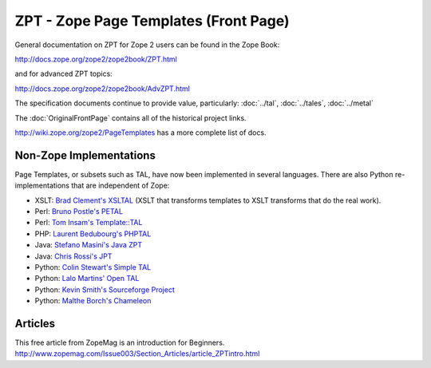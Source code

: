 ========================================
 ZPT - Zope Page Templates (Front Page)
========================================

.. from https://github.com/zopefoundation/zpt-docs/blob/master/src/FrontPage.rst

General documentation on ZPT for Zope 2 users can be found
in the Zope Book:

http://docs.zope.org/zope2/zope2book/ZPT.html

and for advanced ZPT topics:

http://docs.zope.org/zope2/zope2book/AdvZPT.html

The specification documents continue to provide value, particularly:
:doc:`../tal`, :doc:`../tales`, :doc:`../metal`

The :doc:`OriginalFrontPage` contains all of the historical project links.

http://wiki.zope.org/zope2/PageTemplates has a more complete list of docs.

.. _non-zope-implementations:

Non-Zope Implementations
========================

Page Templates, or subsets such as TAL, have now been implemented in
several languages.  There are also Python re-implementations that are
independent of Zope:

- XSLT: `Brad Clement's
  XSLTAL <http://wiki.bitflux.org/Templates_XSLTAL_Example>`_
  (XSLT that transforms templates to XSLT transforms that do the real work).

- Perl: `Bruno Postle's PETAL <http://search.cpan.org/dist/Petal>`_

- Perl: `Tom Insam's Template::TAL <http://search.cpan.org/dist/Template-TAL>`_

- PHP: `Laurent Bedubourg's PHPTAL <http://phptal.sourceforge.net>`_

- Java: `Stefano Masini's Java ZPT <http://javazpt.sourceforge.net>`_

- Java: `Chris Rossi's JPT <http://christophermrossi.com/jpt>`_

- Python: `Colin Stewart's Simple TAL <http://www.owlfish.com/software/simpleTAL>`_

- Python: `Lalo Martins' Open TAL <http://savannah.nongnu.org/projects/opental>`_

- Python: `Kevin Smith's Sourceforge Project <http://zpt.sourceforge.net>`_

- Python: `Malthe Borch's Chameleon <http://chameleon.repoze.org>`_


Articles
========

This free article from ZopeMag is an introduction for Beginners.
http://www.zopemag.com/Issue003/Section_Articles/article_ZPTintro.html
